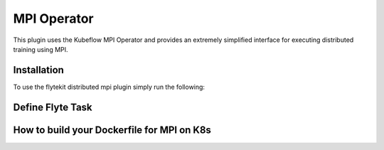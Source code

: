 .. _kf-mpi-op:

MPI Operator
=================

This plugin uses the Kubeflow MPI Operator and provides an extremely simplified interface for executing distributed training using MPI.

Installation
------------

To use the flytekit distributed mpi plugin simply run the following:

.. prompt:: bash

   pip install flytekitplugins-kfmpi

Define Flyte Task
------------

.. code-block:: python
    :emphasize-lines: 1
    :linenos:

    @task(
    task_config=MPIJob(
        # number of worker spawned in the cluster for this job
        num_workers=2,
        # number of launcher replicas spawned in the cluster for this job
        # The launcher pod invokes mpirun and communicates with worker pods through MPI.
        num_launcher_replicas=1,
        # number of slots per worker used in hostfile.
        # The available slots (GPUs) in each pod.
        slots=1,
    ),
    requests=Resources(cpu='1', mem="3000Mi"),
    limits=Resources(cpu='2', mem="6000Mi"),
    retries=3,
    cache=True,
    cache_version="0.5",
    )

How to build your Dockerfile for MPI on K8s
-----------------------------------------------

.. prompt:: bash

   make -C integrations/kubernetes/kfmpi requirements


.. code-block:: docker
    :emphasize-lines: 1
    :linenos:

    FROM ubuntu:focal
    LABEL org.opencontainers.image.source https://github.com/flyteorg/flytesnacks

    WORKDIR /root
    ENV VENV /opt/venv
    ENV LANG C.UTF-8
    ENV LC_ALL C.UTF-8
    ENV PYTHONPATH /root
    ENV DEBIAN_FRONTEND=noninteractive

    # Install Python3 and other basics
    RUN apt-get update \
        && apt-get install -y software-properties-common \
        && add-apt-repository ppa:ubuntu-toolchain-r/test \
        && apt-get install -y \
        build-essential \
        cmake \
        g++-7 \
        curl \
        git \
        wget \
        python3.8 \
        python3.8-venv \
        python3.8-dev \
        make \
        libssl-dev \
        python3-pip \
        python3-wheel \
        libuv1

    ENV VENV /opt/venv
    # Virtual environment
    RUN python3.8 -m venv ${VENV}
    ENV PATH="${VENV}/bin:$PATH"

    # Install AWS CLI to run on AWS (for GCS install GSutil). This will be removed
    # in future versions to make it completely portable
    RUN pip3 install awscli

    # Install wheel after venv is activated
    RUN pip3 install wheel

    # MPI
    # Install Open MPI
    RUN mkdir /tmp/openmpi && \
        cd /tmp/openmpi && \
        wget https://www.open-mpi.org/software/ompi/v4.0/downloads/openmpi-4.0.0.tar.gz && \
        tar zxf openmpi-4.0.0.tar.gz && \
        cd openmpi-4.0.0 && \
        ./configure --enable-orterun-prefix-by-default && \
        make -j $(nproc) all && \
        make install && \
        ldconfig && \
        rm -rf /tmp/openmpi

    # Install OpenSSH for MPI to communicate between containers
    RUN apt-get install -y --no-install-recommends openssh-client openssh-server && \
        mkdir -p /var/run/sshd

    # Allow OpenSSH to talk to containers without asking for confirmation
    # by disabling StrictHostKeyChecking.
    # mpi-operator mounts the .ssh folder from a Secret. For that to work, we need
    # to disable UserKnownHostsFile to avoid write permissions.
    # Disabling StrictModes avoids directory and files read permission checks.
    RUN sed -i 's/[ #]\(.*StrictHostKeyChecking \).*/ \1no/g' /etc/ssh/ssh_config && \
        echo "    UserKnownHostsFile /dev/null" >> /etc/ssh/ssh_config && \
        sed -i 's/#\(StrictModes \).*/\1no/g' /etc/ssh/sshd_config

    # Install Python dependencies
    COPY kfmpi/requirements.txt /root

    RUN pip install -r /root/requirements.txt

    # Enable GPU
    # ENV HOROVOD_GPU_OPERATIONS NCCL
    RUN HOROVOD_WITH_MPI=1 HOROVOD_WITH_TENSORFLOW=1 pip install --no-cache-dir horovod[tensorflow]==0.22.1

    # Copy the makefile targets to expose on the container. This makes it easier to register.
    COPY in_container.mk /root/Makefile
    COPY kfmpi/sandbox.config /root

    # Copy the actual code
    COPY kfmpi/ /root/kfmpi/

    # This tag is supplied by the build script and will be used to determine the version
    # when registering tasks, workflows, and launch plans
    ARG tag
    ENV FLYTE_INTERNAL_IMAGE $tag

